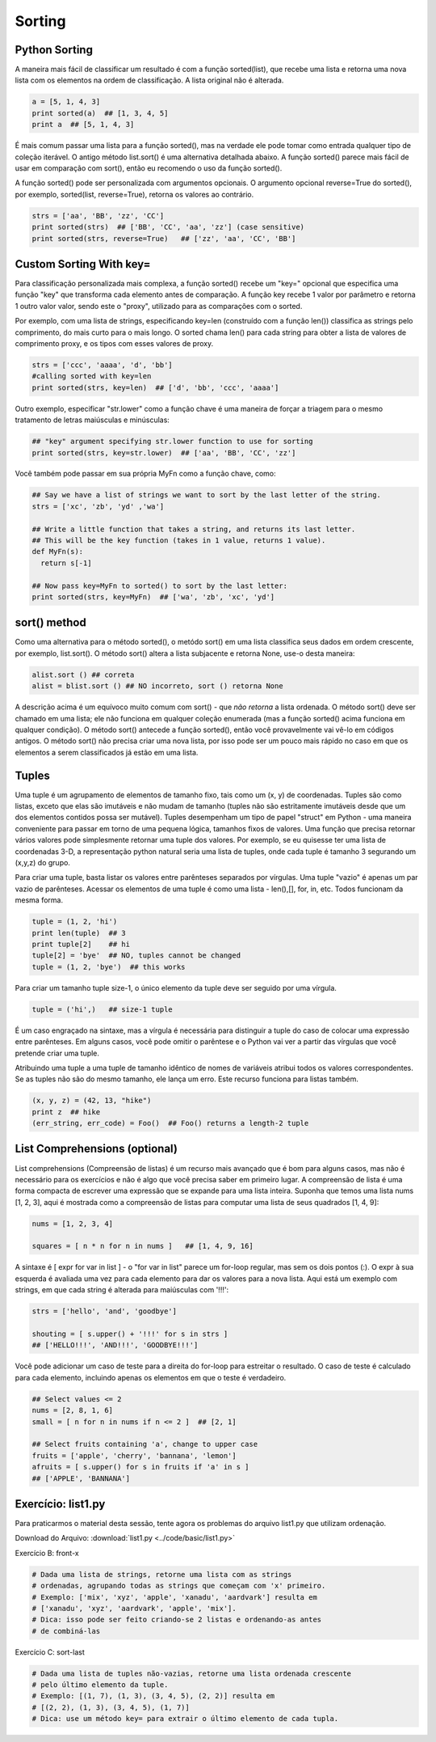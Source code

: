 Sorting
=======

Python Sorting
--------------

A maneira mais fácil de classificar um resultado é com a função sorted(list),
que recebe uma lista e retorna uma nova lista com os elementos na ordem de
classificação. A lista original não é alterada.

.. code-block:: python

	a = [5, 1, 4, 3]
	print sorted(a)  ## [1, 3, 4, 5]
	print a  ## [5, 1, 4, 3]

.. nextslide::

É mais comum passar uma lista para a função sorted(), mas na verdade ele pode
tomar como entrada qualquer tipo de coleção iterável. O antigo método
list.sort() é uma alternativa detalhada abaixo. A função sorted() parece
mais fácil de usar em comparação com sort(), então eu recomendo o uso da
função sorted().

A função sorted() pode ser personalizada com argumentos opcionais. O argumento
opcional reverse=True do sorted(), por exemplo, sorted(list, reverse=True),
retorna os valores ao contrário.

.. code-block:: python

  strs = ['aa', 'BB', 'zz', 'CC']
  print sorted(strs)  ## ['BB', 'CC', 'aa', 'zz'] (case sensitive)
  print sorted(strs, reverse=True)   ## ['zz', 'aa', 'CC', 'BB']

Custom Sorting With key=
------------------------

Para classificação personalizada mais complexa, a função sorted() recebe um
"key=" opcional que especifica uma função "key" que transforma cada elemento
antes de comparação. A função key recebe 1 valor por parâmetro e retorna 1 outro valor valor, sendo este o "proxy", utilizado para as comparações com o sorted.

Por exemplo, com uma lista de strings, especificando key=len (construído com
a função len()) classifica as strings pelo comprimento, do mais curto para o
mais longo. O sorted chama len() para cada string para obter a lista de valores
de comprimento proxy, e os tipos com esses valores de proxy.

.. code-block:: python

  strs = ['ccc', 'aaaa', 'd', 'bb']
  #calling sorted with key=len
  print sorted(strs, key=len)  ## ['d', 'bb', 'ccc', 'aaaa']

.. nextslide::

.. image:: img/sorted-key.png
    :align: center

.. nextslide::

Outro exemplo, especificar "str.lower" como a função chave é uma maneira de forçar a triagem para o mesmo tratamento de letras maiúsculas e minúsculas:

.. code-block:: python

  ## "key" argument specifying str.lower function to use for sorting
  print sorted(strs, key=str.lower)  ## ['aa', 'BB', 'CC', 'zz']

Você também pode passar em sua própria MyFn como a função chave, como:

.. code-block:: python

  ## Say we have a list of strings we want to sort by the last letter of the string.
  strs = ['xc', 'zb', 'yd' ,'wa']

  ## Write a little function that takes a string, and returns its last letter.
  ## This will be the key function (takes in 1 value, returns 1 value).
  def MyFn(s):
    return s[-1]

  ## Now pass key=MyFn to sorted() to sort by the last letter:
  print sorted(strs, key=MyFn)  ## ['wa', 'zb', 'xc', 'yd']


sort() method
-------------
Como uma alternativa para o método sorted(), o metódo sort() em uma lista
classifica seus dados em ordem crescente, por exemplo, list.sort().
O método sort() altera a lista subjacente e retorna None, use-o desta maneira:

.. code-block:: python

    alist.sort () ## correta
    alist = blist.sort () ## NO incorreto, sort () retorna None

A descrição acima é um equívoco muito comum com sort() - que *não retorna* a
lista ordenada. O método sort() deve ser chamado em uma lista; ele não funciona
em qualquer coleção enumerada (mas a função sorted() acima funciona em
qualquer condição). O método sort() antecede a função sorted(), então
você provavelmente vai vê-lo em códigos antigos. O método sort() não precisa
criar uma nova lista, por isso pode ser um pouco mais rápido no caso em que
os elementos a serem classificados já estão em uma lista.

Tuples
------
Uma tuple é um agrupamento de elementos de tamanho fixo, tais como um (x, y) de
coordenadas. Tuples são como listas, exceto que elas são imutáveis e não mudam de tamanho (tuples não são estritamente imutáveis desde que um dos elementos contidos possa ser mutável). Tuples desempenham um tipo de papel "struct" em Python - uma maneira conveniente para passar em torno de uma pequena lógica, tamanhos fixos de valores. Uma função que precisa retornar vários valores pode simplesmente retornar uma tuple dos valores. Por exemplo, se eu quisesse ter uma lista de coordenadas 3-D, a representação python natural seria uma lista de tuples, onde cada tuple é tamanho 3 segurando um (x,y,z) do grupo.

.. nextslide::

Para criar uma tuple, basta listar os valores entre parênteses separados por vírgulas. Uma tuple "vazio" é apenas um par vazio de parênteses. Acessar os elementos de uma tuple é como uma lista - len(),[], for, in, etc. Todos funcionam da mesma forma.

.. code-block:: python

  tuple = (1, 2, 'hi')
  print len(tuple)  ## 3
  print tuple[2]    ## hi
  tuple[2] = 'bye'  ## NO, tuples cannot be changed
  tuple = (1, 2, 'bye')  ## this works


Para criar um tamanho tuple size-1, o único elemento da tuple deve ser seguido por uma vírgula.

.. code-block:: python

  tuple = ('hi',)   ## size-1 tuple

.. nextslide::

É um caso engraçado na sintaxe, mas a vírgula é necessária para distinguir a tuple do caso de colocar uma expressão entre parênteses. Em alguns casos, você pode omitir o parêntese e o Python vai ver a partir das vírgulas que você pretende criar uma tuple.

Atribuindo uma tuple a uma tuple de tamanho idêntico de nomes de variáveis atribui todos os valores correspondentes. Se as tuples não são do mesmo tamanho, ele lança um erro. Este recurso funciona para listas também.

.. code-block:: python

  (x, y, z) = (42, 13, "hike")
  print z  ## hike
  (err_string, err_code) = Foo()  ## Foo() returns a length-2 tuple


List Comprehensions (optional)
------------------------------

List comprehensions (Compreensão de listas) é um recurso mais avançado que é bom para alguns casos, mas não é necessário para os exercícios e não é algo que você precisa saber em primeiro lugar. A compreensão de lista é uma forma compacta de escrever uma expressão que se expande para uma lista inteira. Suponha que temos uma lista nums [1, 2, 3], aqui é mostrada como a compreensão de listas para computar uma lista de seus quadrados [1, 4, 9]:

.. code-block:: python

  nums = [1, 2, 3, 4]

  squares = [ n * n for n in nums ]   ## [1, 4, 9, 16]


.. nextslide::

A sintaxe é [ expr for var in list ] - o "for var in list" parece um for-loop regular, mas sem os dois pontos (:). O expr à sua esquerda é avaliada uma vez para cada elemento para dar os valores para a nova lista. Aqui está um exemplo com strings, em que cada string é alterada para maiúsculas com '!!!':

.. code-block:: python

  strs = ['hello', 'and', 'goodbye']

  shouting = [ s.upper() + '!!!' for s in strs ]
  ## ['HELLO!!!', 'AND!!!', 'GOODBYE!!!']


.. nextslide::

Você pode adicionar um caso de teste para a direita do for-loop para estreitar o resultado. O caso de teste é calculado para cada elemento, incluindo apenas os elementos em que o teste é verdadeiro.

.. code-block:: python

  ## Select values <= 2
  nums = [2, 8, 1, 6]
  small = [ n for n in nums if n <= 2 ]  ## [2, 1]

  ## Select fruits containing 'a', change to upper case
  fruits = ['apple', 'cherry', 'bannana', 'lemon']
  afruits = [ s.upper() for s in fruits if 'a' in s ]
  ## ['APPLE', 'BANNANA']

Exercício: list1.py
-------------------
Para praticarmos o material desta sessão, tente agora os problemas do arquivo list1.py que utilizam ordenação.

Download do Arquivo: :download:`list1.py <../code/basic/list1.py>`

Exercício B: front-x

.. code-block:: python

    # Dada uma lista de strings, retorne uma lista com as strings
    # ordenadas, agrupando todas as strings que começam com 'x' primeiro.
    # Exemplo: ['mix', 'xyz', 'apple', 'xanadu', 'aardvark'] resulta em
    # ['xanadu', 'xyz', 'aardvark', 'apple', 'mix'].
    # Dica: isso pode ser feito criando-se 2 listas e ordenando-as antes
    # de combiná-las

Exercício C: sort-last

.. code-block:: python

    # Dada uma lista de tuples não-vazias, retorne uma lista ordenada crescente
    # pelo último elemento da tuple.
    # Exemplo: [(1, 7), (1, 3), (3, 4, 5), (2, 2)] resulta em
    # [(2, 2), (1, 3), (3, 4, 5), (1, 7)]
    # Dica: use um método key= para extrair o último elemento de cada tupla.



